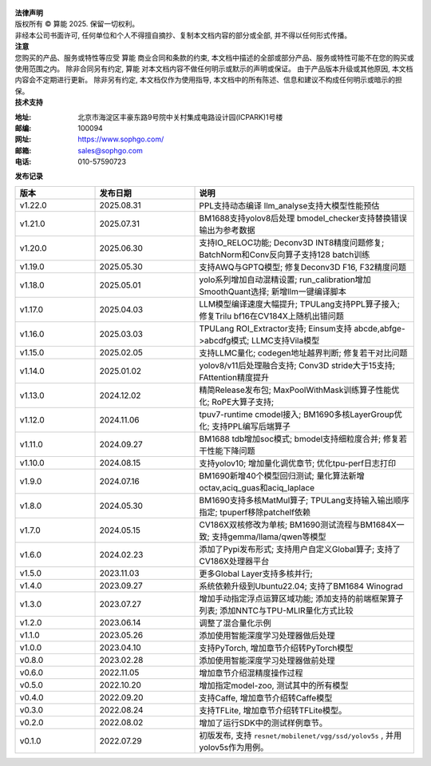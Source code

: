 .. figure:: ../assets/sophon.png
   :width: 400px
   :height: 400px
   :scale: 50%
   :align: center
   :alt: SOPHGO LOGO

| **法律声明**
| 版权所有 © 算能 2025. 保留一切权利。
| 非经本公司书面许可, 任何单位和个人不得擅自摘抄、复制本文档内容的部分或全部, 并不得以任何形式传播。

| **注意**
| 您购买的产品、服务或特性等应受 算能 商业合同和条款的约束,
  本文档中描述的全部或部分产品、服务或特性可能不在您的购买或使用范围之内。
  除非合同另有约定,  算能 对本文档内容不做任何明示或默示的声明或保证。
  由于产品版本升级或其他原因, 本文档内容会不定期进行更新。
  除非另有约定, 本文档仅作为使用指导, 本文档中的所有陈述、信息和建议不构成任何明示或暗示的担保。

| **技术支持**

:地址: 北京市海淀区丰豪东路9号院中关村集成电路设计园(ICPARK)1号楼
:邮编: 100094
:网址: https://www.sophgo.com/
:邮箱: sales@sophgo.com
:电话: 010-57590723

| **发布记录**

.. list-table::
   :widths: 20 25 55
   :header-rows: 1

   * - 版本
     - 发布日期
     - 说明
   * - v1.22.0
     - 2025.08.31
     - PPL支持动态编译
       llm_analyse支持大模型性能预估
   * - v1.21.0
     - 2025.07.31
     - BM1688支持yolov8后处理
       bmodel_checker支持替换错误输出为参考数据
   * - v1.20.0
     - 2025.06.30
     - 支持IO_RELOC功能;
       Deconv3D INT8精度问题修复;
       BatchNorm和Conv反向算子支持128 batch训练
   * - v1.19.0
     - 2025.05.30
     - 支持AWQ与GPTQ模型;
       修复Deconv3D F16, F32精度问题
   * - v1.18.0
     - 2025.05.01
     - yolo系列增加自动混精设置;
       run_calibration增加SmoothQuant选择;
       新增llm一键编译脚本
   * - v1.17.0
     - 2025.04.03
     - LLM模型编译速度大幅提升;
       TPULang支持PPL算子接入;
       修复Trilu bf16在CV184X上随机出错问题
   * - v1.16.0
     - 2025.03.03
     - TPULang ROI_Extractor支持;
       Einsum支持 abcde,abfge->abcdfg模式;
       LLMC支持Vila模型
   * - v1.15.0
     - 2025.02.05
     - 支持LLMC量化;
       codegen地址越界判断;
       修复若干对比问题
   * - v1.14.0
     - 2025.01.02
     - yolov8/v11后处理融合支持;
       Conv3D stride大于15支持;
       FAttention精度提升
   * - v1.13.0
     - 2024.12.02
     - 精简Release发布包;
       MaxPoolWithMask训练算子性能优化;
       RoPE大算子支持;
   * - v1.12.0
     - 2024.11.06
     - tpuv7-runtime cmodel接入;
       BM1690多核LayerGroup优化;
       支持PPL编写后端算子
   * - v1.11.0
     - 2024.09.27
     - BM1688 tdb增加soc模式;
       bmodel支持细粒度合并;
       修复若干性能下降问题
   * - v1.10.0
     - 2024.08.15
     - 支持yolov10;
       增加量化调优章节;
       优化tpu-perf日志打印
   * - v1.9.0
     - 2024.07.16
     - BM1690新增40个模型回归测试;
       量化算法新增octav,aciq_guas和aciq_laplace
   * - v1.8.0
     - 2024.05.30
     - BM1690支持多核MatMul算子;
       TPULang支持输入输出顺序指定;
       tpuperf移除patchelf依赖
   * - v1.7.0
     - 2024.05.15
     - CV186X双核修改为单核;
       BM1690测试流程与BM1684X一致;
       支持gemma/llama/qwen等模型
   * - v1.6.0
     - 2024.02.23
     - 添加了Pypi发布形式;
       支持用户自定义Global算子;
       支持了CV186X处理器平台
   * - v1.5.0
     - 2023.11.03
     - 更多Global Layer支持多核并行;
   * - v1.4.0
     - 2023.09.27
     - 系统依赖升级到Ubuntu22.04;
       支持了BM1684 Winograd
   * - v1.3.0
     - 2023.07.27
     - 增加手动指定浮点运算区域功能;
       添加支持的前端框架算子列表;
       添加NNTC与TPU-MLIR量化方式比较
   * - v1.2.0
     - 2023.06.14
     - 调整了混合量化示例
   * - v1.1.0
     - 2023.05.26
     - 添加使用智能深度学习处理器做后处理
   * - v1.0.0
     - 2023.04.10
     - 支持PyTorch, 增加章节介绍转PyTorch模型
   * - v0.8.0
     - 2023.02.28
     - 添加使用智能深度学习处理器做前处理
   * - v0.6.0
     - 2022.11.05
     - 增加章节介绍混精度操作过程
   * - v0.5.0
     - 2022.10.20
     - 增加指定model-zoo, 测试其中的所有模型
   * - v0.4.0
     - 2022.09.20
     - 支持Caffe, 增加章节介绍转Caffe模型
   * - v0.3.0
     - 2022.08.24
     - 支持TFLite, 增加章节介绍转TFLite模型。
   * - v0.2.0
     - 2022.08.02
     - 增加了运行SDK中的测试样例章节。
   * - v0.1.0
     - 2022.07.29
     - 初版发布, 支持 ``resnet/mobilenet/vgg/ssd/yolov5s`` , 并用yolov5s作为用例。

